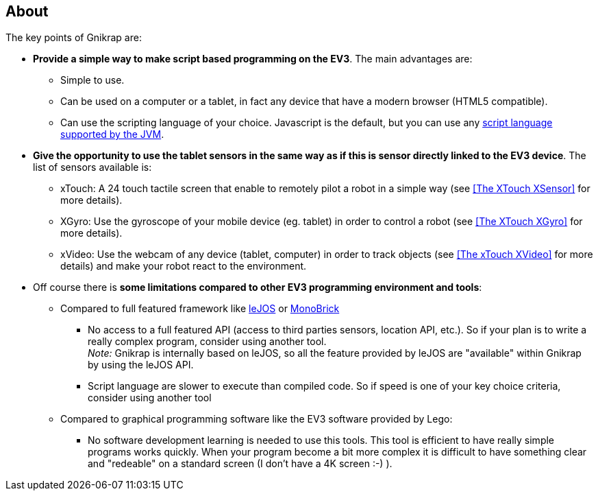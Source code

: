 == About

The key points of Gnikrap are:

* *Provide a simple way to make script based programming on the EV3*. The main advantages are:
** Simple to use.
** Can be used on a computer or a tablet, in fact any device that have a modern browser (HTML5 compatible).
** Can use the scripting language of your choice. Javascript is the default, but you can use any 
   http://en.wikipedia.org/wiki/List_of_JVM_languages[script language supported by the JVM].
   
* *Give the opportunity to use the tablet sensors in the same way as if this is sensor directly linked 
  to the EV3 device*. The list of sensors available is:
** xTouch: A 24 touch tactile screen that enable to remotely pilot a robot in a simple way 
  (see <<The XTouch XSensor>> for more details).
** XGyro: Use the gyroscope of your mobile device (eg. tablet) in order to control a robot 
  (see <<The XTouch XGyro>> for more details).
** xVideo: Use the webcam of any device (tablet, computer) in order to track objects (see <<The xTouch XVideo>> for more details) and make 
  your robot react to the environment.

* Off course there is *some limitations compared to other EV3 programming environment and tools*:
** Compared to full featured framework like http://www.lejos.org/[leJOS] or http://www.monobrick.dk/[MonoBrick]
*** No access to a full featured API (access to third parties sensors, location API, etc.). So if your plan is to write a 
    really complex program, consider using another tool. +
    _Note:_ Gnikrap is internally based on leJOS, so all the feature provided by leJOS are "available" within Gnikrap by using the leJOS API. 

*** Script language are slower to execute than compiled code. So if speed is one of your key choice criteria, consider using
    another tool

** Compared to graphical programming software like the EV3 software provided by Lego:
*** No software development learning is needed to use this tools. This tool is efficient to have really simple programs works quickly. 
    When your program become a bit more complex it is difficult to have something clear and "redeable" on a standard screen (I don't have a 4K screen :-) ). 
